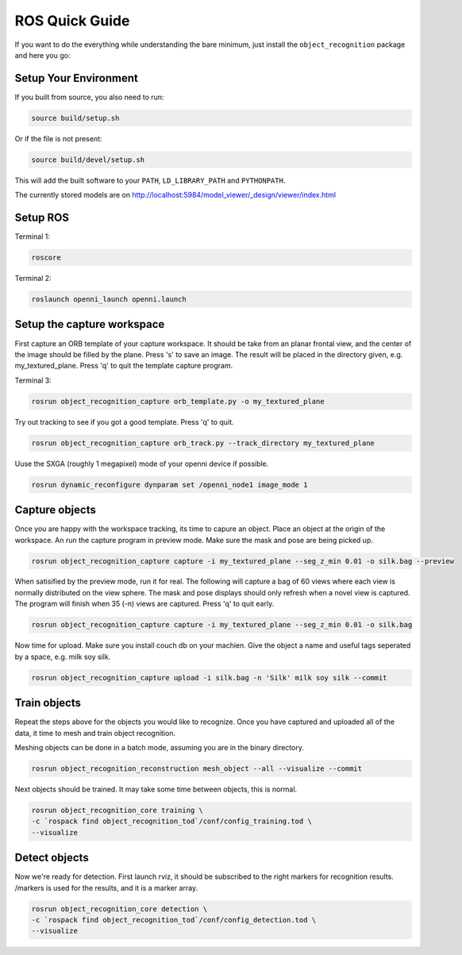 ROS Quick Guide
---------------

If you want to do the everything while understanding the bare minimum, just install the ``object_recognition`` package
and here you go:

Setup Your Environment
^^^^^^^^^^^^^^^^^^^^^^

.. toggle_table::
    :arg1: Non-ROS
    :arg2: ROS


.. toggle:: Non-ROS

    Nothing.

.. toggle:: ROS

    Source your distribution ``setup.sh``.
    
    .. code-block:: bash
    
        source /opt/ros/*/setup.sh

If you built from source, you also need to run:

.. code-block:: bash

    source build/setup.sh

Or if the file is not present:

.. code-block:: bash

    source build/devel/setup.sh

This will add the built software to your ``PATH``, ``LD_LIBRARY_PATH`` and ``PYTHONPATH``.


The currently stored models are on http://localhost:5984/model_viewer/_design/viewer/index.html

Setup ROS
^^^^^^^^^

Terminal 1:

.. code-block:: sh

    roscore

Terminal 2:

.. code-block:: sh

    roslaunch openni_launch openni.launch

Setup the capture workspace
^^^^^^^^^^^^^^^^^^^^^^^^^^^

First capture an ORB template of your capture workspace. It  should be take from an planar frontal view, and the
center of the image should be filled by the plane. Press 's' to save an image. The result will be placed in the
directory given, e.g. my_textured_plane. Press 'q' to quit the template capture program.

Terminal 3:

.. code-block:: sh

    rosrun object_recognition_capture orb_template.py -o my_textured_plane

Try out tracking to see if you got a good template. Press 'q' to quit.

.. code-block:: sh

    rosrun object_recognition_capture orb_track.py --track_directory my_textured_plane

Uuse the SXGA (roughly 1 megapixel) mode of your openni device if possible.

.. code-block:: sh

    rosrun dynamic_reconfigure dynparam set /openni_node1 image_mode 1

Capture objects
^^^^^^^^^^^^^^^

Once you are happy with the workspace tracking, its time to capure an object. Place an object at the origin of the
workspace. An run the capture program in preview mode. Make sure the mask and pose are being picked up.

.. code-block:: sh

    rosrun object_recognition_capture capture -i my_textured_plane --seg_z_min 0.01 -o silk.bag --preview

When satisified by the preview mode, run it for real.  The following will capture a bag of 60 views where each view
is normally distributed on the view sphere. The mask and pose displays should only refresh when a novel view is
captured.  The program will finish when 35 (-n) views are captured. Press 'q' to quit early.

.. code-block:: sh

    rosrun object_recognition_capture capture -i my_textured_plane --seg_z_min 0.01 -o silk.bag

Now time for upload. Make sure you install couch db on your machien. Give the object a name and useful tags seperated by a space, e.g. milk soy silk.

.. code-block:: sh

    rosrun object_recognition_capture upload -i silk.bag -n 'Silk' milk soy silk --commit

Train objects
^^^^^^^^^^^^^

Repeat the steps above for the objects you would like to recognize. Once you have captured and uploaded all of the
data, it time to mesh and train object recognition.

Meshing objects can be done in a batch mode, assuming you are in the binary directory.

.. code-block:: sh

    rosrun object_recognition_reconstruction mesh_object --all --visualize --commit

Next objects should be trained. It may take some time between objects, this is normal.

.. code-block:: sh

    rosrun object_recognition_core training \
    -c `rospack find object_recognition_tod`/conf/config_training.tod \
    --visualize

Detect objects
^^^^^^^^^^^^^^

Now we're ready for detection. First launch rviz, it should be subscribed to the right markers for recognition
results. /markers is used for the results, and it is a marker array.

.. code-block:: sh

    rosrun object_recognition_core detection \
    -c `rospack find object_recognition_tod`/conf/config_detection.tod \
    --visualize
